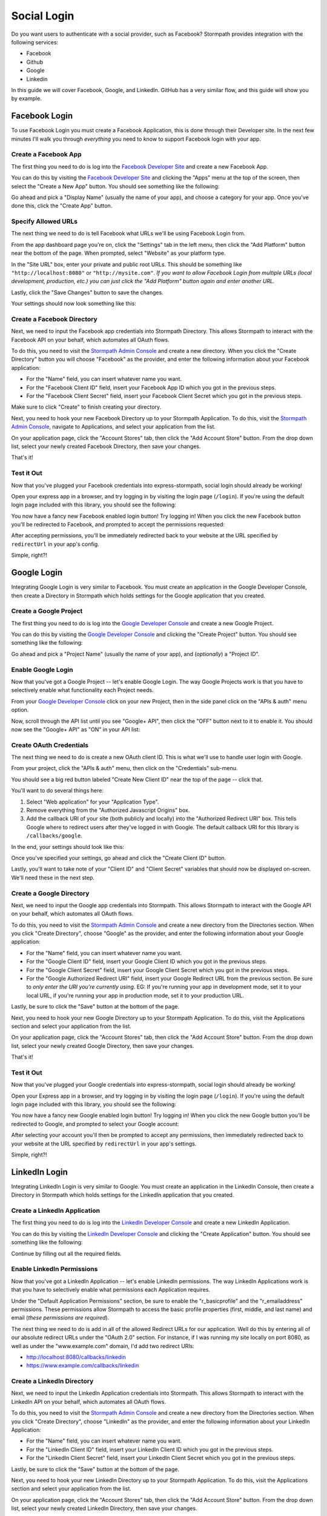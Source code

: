 Social Login
============

Do you want users to authenticate with a social provider, such as Facebook?
Stormpath provides integration with the following services:

* Facebook
* Github
* Google
* Linkedin

In this guide we will cover Facebook, Google, and LinkedIn. GitHub has a very
similar flow, and this guide will show you by example.


Facebook Login
--------------

To use Facebook Login you must create a Facebook Application, this is done
through their Developer site.  In the next few minutes I'll walk you through
*everything* you need to know to support Facebook login with your app.


Create a Facebook App
.....................

The first thing you need to do is log into the `Facebook Developer Site`_ and
create a new Facebook App.

You can do this by visiting the `Facebook Developer Site`_ and clicking the "Apps"
menu at the top of the screen, then select the "Create a New App" button.  You
should see something like the following:

.. image:: /_static/facebook-new-project.png

Go ahead and pick a "Display Name" (usually the name of your app), and choose a
category for your app.  Once you've done this, click the "Create App" button.


Specify Allowed URLs
....................

The next thing we need to do is tell Facebook what URLs we'll be using Facebook
Login from.

From the app dashboard page you're on, click the "Settings" tab in the left
menu, then click the "Add Platform" button near the bottom of the page.  When
prompted, select "Website" as your platform type.

In the "Site URL" box, enter your private and public root URLs.  This should be
something like ``"http://localhost:8080"`` or ``"http://mysite.com"``.  *If you
want to allow Facebook Login from multiple URLs (local development, production,
etc.) you can just click the "Add Platform" button again and enter another URL.*

Lastly, click the "Save Changes" button to save the changes.

Your settings should now look something like this:

.. image:: /_static/facebook-url-settings.png


Create a Facebook Directory
...........................

Next, we need to input the Facebook app credentials into Stormpath Directory.
This allows Stormpath to interact with the Facebook API on your behalf, which
automates all OAuth flows.

To do this, you need to visit the `Stormpath Admin Console`_ and create a new
directory.  When you click the "Create Directory" button you will choose
"Facebook" as the provider, and enter the following information about your
Facebook application:

- For the "Name" field, you can insert whatever name you want.
- For the "Facebook Client ID" field, insert your Facebook App ID which you got
  in the previous steps.
- For the "Facebook Client Secret" field, insert your Facebook Client Secret
  which you got in the previous steps.

Make sure to click "Create" to finish creating your directory.

Next, you need to hook your new Facebook Directory up to your Stormpath
Application.  To do this, visit the `Stormpath Admin Console`_, navigate to
Applications, and select your application from the list.

On your application page, click the "Account Stores" tab, then click the "Add
Account Store" button.  From the drop down list, select your newly created
Facebook Directory, then save your changes.

That's it!


Test it Out
...........

Now that you've plugged your Facebook credentials into express-stormpath, social
login should already be working!

Open your express app in a browser, and try logging in by visiting the login page
(``/login``).  If you're using the default login page included with this
library, you should see the following:

.. image:: /_static/login-page-facebook.png

You now have a fancy new Facebook enabled login button!  Try logging in!  When
you click the new Facebook button you'll be redirected to Facebook, and
prompted to accept the permissions requested:

.. image:: /_static/login-page-facebook-permissions.png

After accepting permissions, you'll be immediately redirected back to your
website at the URL specified by ``redirectUrl`` in your app's config.

Simple, right?!


Google Login
------------

Integrating Google Login is very similar to Facebook.  You must create an application
in the Google Developer Console, then create a Directory in Stormpath which holds
settings for the Google application that you created.


Create a Google Project
.......................

The first thing you need to do is log into the `Google Developer Console`_ and
create a new Google Project.

You can do this by visiting the `Google Developer Console`_ and clicking the "Create
Project" button.  You should see something like the following:

.. image:: /_static/google-new-project.png

Go ahead and pick a "Project Name" (usually the name of your app), and
(*optionally*) a "Project ID".


Enable Google Login
...................

Now that you've got a Google Project -- let's enable Google Login.  The way
Google Projects work is that you have to selectively enable what functionality
each Project needs.

From your `Google Developer Console`_ click on your new Project, then in the
side panel click on the "APIs & auth" menu option.

Now, scroll through the API list until you see "Google+ API", then click the
"OFF" button next to it to enable it.  You should now see the "Google+ API" as
"ON" in your API list:

.. image:: /_static/google-enable-login.png


Create OAuth Credentials
........................

The next thing we need to do is create a new OAuth client ID.  This is what
we'll use to handle user login with Google.

From your project, click the "APIs & auth" menu, then click on the "Credentials"
sub-menu.

You should see a big red button labeled "Create New Client ID" near the top of
the page -- click that.

You'll want to do several things here:

1. Select "Web application" for your "Application Type".
2. Remove everything from the "Authorized Javascript Origins" box.
3. Add the callback URI of your site (both publicly and locally) into the
   "Authorized Redirect URI" box.  This tells Google where to
   redirect users after they've logged in with Google.  The default callback
   URI for this library is ``/callbacks/google``.

In the end, your settings should look like this:

.. image:: /_static/google-oauth-settings.png

Once you've specified your settings, go ahead and click the "Create Client ID"
button.

Lastly, you'll want to take note of your "Client ID" and "Client Secret"
variables that should now be displayed on-screen.  We'll need these in the next
step.


Create a Google Directory
.........................

Next, we need to input the Google app credentials into Stormpath.  This allows
Stormpath to interact with the Google API on your behalf, which automates all
OAuth flows.

To do this, you need to visit the `Stormpath Admin Console`_ and create a new
directory from the Directories section.  When you click "Create Directory",
choose "Google" as the provider, and enter the following information about your
Google application:

- For the "Name" field, you can insert whatever name you want.
- For the "Google Client ID" field, insert your Google Client ID which you got
  in the previous steps.
- For the "Google Client Secret" field, insert your Google Client Secret
  which you got in the previous steps.
- For the "Google Authorized Redirect URI" field, insert your Google Redirect
  URL from the previous section. Be sure to *only enter the URI you're currently
  using*.  EG: If you're running your app in development mode, set it to your
  local URL, if you're running your app in production mode, set it to your
  production URL.

Lastly, be sure to click the "Save" button at the bottom of the page.

Next, you need to hook your new Google Directory up to your Stormpath
Application.  To do this, visit the Applications section and select your
application from the list.

On your application page, click the "Account Stores" tab, then click the "Add
Account Store" button.  From the drop down list, select your newly created
Google Directory, then save your changes.

That's it!


Test it Out
...........

Now that you've plugged your Google credentials into express-stormpath, social
login should already be working!

Open your Express app in a browser, and try logging in by visiting the login page
(``/login``).  If you're using the default login page included with this
library, you should see the following:

.. image:: /_static/login-page-google.png

You now have a fancy new Google enabled login button!  Try logging in!  When you
click the new Google button you'll be redirected to Google, and prompted to
select your Google account:

.. image:: /_static/login-page-google-account.png

After selecting your account you'll then be prompted to accept any permissions,
then immediately redirected back to your website at the URL specified by
``redirectUrl`` in your app's settings.

Simple, right?!


LinkedIn Login
--------------

Integrating LinkedIn Login is very similar to Google. You must create an application
in the LinkedIn Console, then create a Directory in Stormpath which holds
settings for the LinkedIn application that you created.


Create a LinkedIn Application
.............................

The first thing you need to do is log into the `LinkedIn Developer Console`_ and
create a new LinkedIn Application.

You can do this by visiting the `LinkedIn Developer Console`_ and clicking the "Create
Application" button.  You should see something like the following:

.. image:: /_static/linkedin-new-application.gif

Continue by filling out all the required fields.


Enable LinkedIn Permissions
...........................

Now that you've got a LinkedIn Application -- let's enable LinkedIn permissions.  The way
LinkedIn Applications work is that you have to selectively enable what permissions
each Application requires.

Under the "Default Application Permissions" section, be sure to enable the "r_basicprofile"
and the "r_emailaddress" permissions. These permissions allow Stormpath to access the basic
profile properties (first, middle, and last name) and email (*these permissions are required*).

.. image:: /_static/linkedin-add-permissions.gif

The next thing we need to do is add in all of the allowed Redirect URLs for our application.  Well do this by
entering all of our absolute redirect URLs under the "OAuth 2.0" section.  For instance, if I was running
my site locally on port 8080, as well as under the "www.example.com" domain, I'd add two redirect URIs:

- http://localhost:8080/callbacks/linkedin
- https://www.example.com/callbacks/linkedin

.. image:: /_static/linkedin-add-authorized-urls.gif


Create a LinkedIn Directory
...........................

Next, we need to input the LinkedIn Application credentials into Stormpath.  This allows
Stormpath to interact with the LinkedIn API on your behalf, which automates all
OAuth flows.

To do this, you need to visit the `Stormpath Admin Console`_ and create a new
directory from the Directories section.  When you click "Create Directory",
choose "LinkedIn" as the provider, and enter the following information about your
LinkedIn Application:

- For the "Name" field, you can insert whatever name you want.
- For the "LinkedIn Client ID" field, insert your LinkedIn Client ID which you got
  in the previous steps.
- For the "LinkedIn Client Secret" field, insert your LinkedIn Client Secret
  which you got in the previous steps.

Lastly, be sure to click the "Save" button at the bottom of the page.

Next, you need to hook your new LinkedIn Directory up to your Stormpath
Application.  To do this, visit the Applications section and select your
application from the list.

On your application page, click the "Account Stores" tab, then click the "Add
Account Store" button.  From the drop down list, select your newly created
LinkedIn Directory, then save your changes.

That's it!


Test it Out
...........

Now that you've plugged your LinkedIn credentials into express-stormpath, social
login should already be working!

Open your Express app in a browser, and try logging in by visiting the login page
(``/login``).  If you're using the default login page included with this
library, you should see the following:

.. image:: /_static/login-page-linkedin.png

You now have a fancy new LinkedIn enabled login button!  Try logging in!  When you
click the new LinkedIn button you'll be redirected to LinkedIn, and prompted to
select your LinkedIn account:

.. image:: /_static/linkedin-permissions-page.png

After selecting your account you'll then be prompted to accept any permissions,
then immediately redirected back to your website at the URL specified by
``redirectUrl`` in your app's settings.

Simple, right?!

JSON API
--------

If you have a front-end client that is using the pop-up flow for social login,
you will need to use the JSON API on our Login endpoint.  Once you have
collected the access token or code from the user, you can make this POST request
to ``/login``:

.. code-block:: javascript

  {
    providerData: {
      providerId: 'google', // or 'facebook'
      accessToken: 'xxx', // obtained from the provider
      code: 'xxx' // obtained from the provider
    }
  }

.. note::

  How you authenticate the user with the pop-up flow will determine if you get
  an access token or code in response.  You should only use the code or access
  token when making the POST request to our login endpoint.  Do not use both.


.. _Stormpath Admin Console: https://api.stormpath.com
.. _Facebook Developer Site: https://developers.facebook.com/
.. _Google Developer Console: https://console.developers.google.com/project
.. _LinkedIn Developer Console: https://www.linkedin.com/developer/apps
